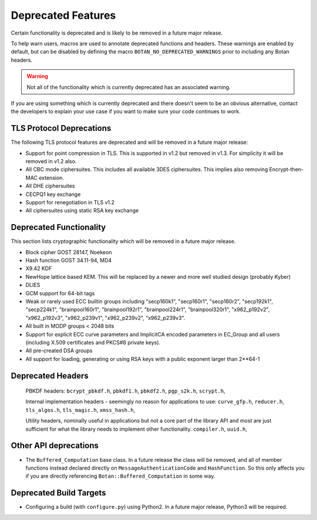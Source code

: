Deprecated Features
========================

Certain functionality is deprecated and is likely to be removed in
a future major release.

To help warn users, macros are used to annotate deprecated functions
and headers. These warnings are enabled by default, but can be
disabled by defining the macro ``BOTAN_NO_DEPRECATED_WARNINGS`` prior
to including any Botan headers.

.. warning::
    Not all of the functionality which is currently deprecated has an
    associated warning.

If you are using something which is currently deprecated and there
doesn't seem to be an obvious alternative, contact the developers to
explain your use case if you want to make sure your code continues to
work.

TLS Protocol Deprecations
^^^^^^^^^^^^^^^^^^^^^^^^^^^^^

The following TLS protocol features are deprecated and will be removed
in a future major release:

- Support for point compression in TLS. This is supported in v1.2 but
  removed in v1.3. For simplicity it will be removed in v1.2 also.

- All CBC mode ciphersuites. This includes all available 3DES ciphersuites.
  This implies also removing Encrypt-then-MAC extension.

- All DHE ciphersuites

- CECPQ1 key exchange

- Support for renegotiation in TLS v1.2

- All ciphersuites using static RSA key exchange

Deprecated Functionality
^^^^^^^^^^^^^^^^^^^^^^^^^^^^^

This section lists cryptographic functionality which will be removed
in a future major release.

- Block cipher GOST 28147, Noekeon

- Hash function GOST 34.11-94, MD4

- X9.42 KDF

- NewHope lattice based KEM. This will be replaced by a newer and more
  well studied design (probably Kyber)

- DLIES

- GCM support for 64-bit tags

- Weak or rarely used ECC builtin groups including "secp160k1", "secp160r1",
  "secp160r2", "secp192k1", "secp224k1",
  "brainpool160r1", "brainpool192r1", "brainpool224r1", "brainpool320r1",
  "x962_p192v2", "x962_p192v3", "x962_p239v1", "x962_p239v2", "x962_p239v3".

- All built in MODP groups < 2048 bits

- Support for explicit ECC curve parameters and ImplicitCA encoded parameters in
  EC_Group and all users (including X.509 certificates and PKCS#8 private keys).

- All pre-created DSA groups

- All support for loading, generating or using RSA keys with a public
  exponent larger than 2**64-1

Deprecated Headers
^^^^^^^^^^^^^^^^^^^^^^

  PBKDF headers:
  ``bcrypt_pbkdf.h``,
  ``pbkdf1.h``,
  ``pbkdf2.h``,
  ``pgp_s2k.h``,
  ``scrypt.h``,

  Internal implementation headers - seemingly no reason for applications to use:
  ``curve_gfp.h``,
  ``reducer.h``,
  ``tls_algos.h``,
  ``tls_magic.h``,
  ``xmss_hash.h``,

  Utility headers, nominally useful in applications but not a core part of
  the library API and most are just sufficient for what the library needs
  to implement other functionality.
  ``compiler.h``,
  ``uuid.h``,

Other API deprecations
^^^^^^^^^^^^^^^^^^^^^^^^^^^^

- The ``Buffered_Computation`` base class. In a future release the
  class will be removed, and all of member functions instead declared
  directly on ``MessageAuthenticationCode`` and ``HashFunction``. So
  this only affects you if you are directly referencing
  ``Botan::Buffered_Computation`` in some way.

Deprecated Build Targets
^^^^^^^^^^^^^^^^^^^^^^^^^^^^^^

- Configuring a build (with ``configure.py``) using Python2. In a future
  major release, Python3 will be required.
